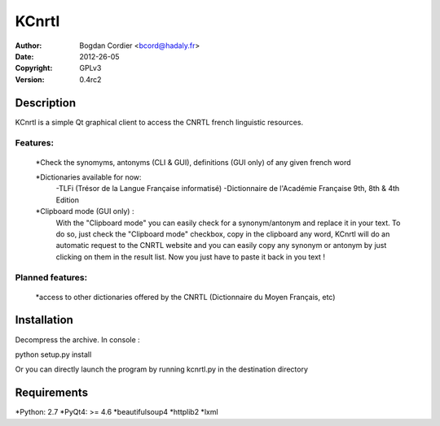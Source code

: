 ======
KCnrtl
======

:Author: Bogdan Cordier <bcord@hadaly.fr>
:Date: 2012-26-05
:Copyright: GPLv3
:Version: 0.4rc2


Description
===========

KCnrtl is a simple Qt graphical client to access the CNRTL french linguistic resources.

Features:
---------

    *Check the synomyms, antonyms (CLI & GUI), definitions (GUI only) of any given french word

    *Dictionaries available for now:
        -TLFi (Trésor de la Langue Française informatisé)
        -Dictionnaire de l'Académie Française 9th, 8th & 4th Edition

    *Clipboard mode (GUI only) :
      With the "Clipboard mode" you can easily check for a synonym/antonym and replace it in your text.
      To do so, just check the "Clipboard mode" checkbox, copy in the clipboard any word, KCnrtl will do
      an automatic request to the CNRTL website and you can easily copy any synonym or antonym by
      just clicking on them in the result list.
      Now you just have to paste it back in you text !

Planned features:
-----------------

    *access to other dictionaries offered by the CNRTL (Dictionnaire du Moyen Français, etc)

Installation
============

Decompress the archive.
In console :

::

python setup.py install

Or you can directly launch the program by running kcnrtl.py in the destination directory




Requirements
============

*Python: 2.7
*PyQt4: >= 4.6
*beautifulsoup4
*httplib2
*lxml

